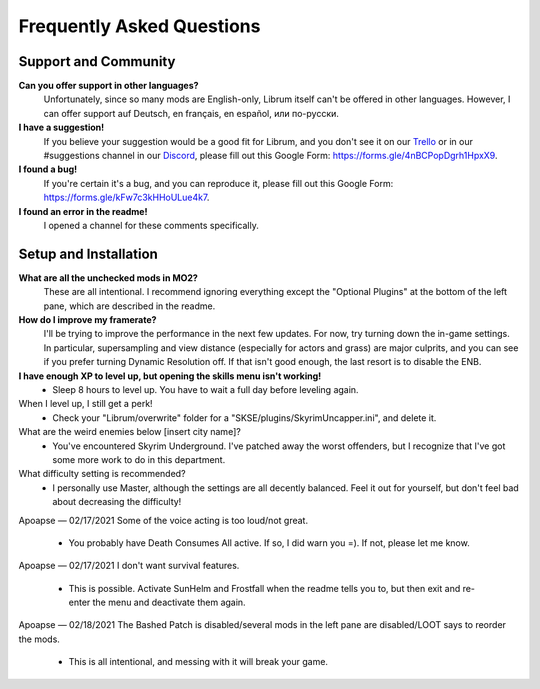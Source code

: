 Frequently Asked Questions
==========================

Support and Community
---------------------

**Can you offer support in other languages?**
	Unfortunately, since so many mods are English-only, Librum itself can't be offered in other languages. However, I can offer support auf Deutsch, en français, en español, или по-русски.

**I have a suggestion!**
	If you believe your suggestion would be a good fit for Librum, and you don't see it on our `Trello <https://trello.com/b/dYUOOuIv/librum-modpack>`_ or in our #suggestions channel in our `Discord <https://discord.com/invite/BnUHUswABG>`_\ , please fill out this Google Form: https://forms.gle/4nBCPopDgrh1HpxX9.
 
**I found a bug!**
	If you're certain it's a bug, and you can reproduce it, please fill out this Google Form: https://forms.gle/kFw7c3kHHoULue4k7.
 
**I found an error in the readme!**
	I opened a channel for these comments specifically.
 
Setup and Installation
----------------------

**What are all the unchecked mods in MO2?**
	These are all intentional. I recommend ignoring everything except the "Optional Plugins" at the bottom of the left pane, which are described in the readme.

**How do I improve my framerate?**
	I'll be trying to improve the performance in the next few updates. For now, try turning down the in-game settings. In particular, supersampling and view distance (especially for actors and grass) are major culprits, and you can see if you prefer turning Dynamic Resolution off. If that isn't good enough, the last resort is to disable the ENB.
	
**I have enough XP to level up, but opening the skills menu isn't working!**
 - Sleep 8 hours to level up. You have to wait a full day before leveling again.
When I level up, I still get a perk!
 - Check your "Librum/overwrite" folder for a "SKSE/plugins/SkyrimUncapper.ini", and delete it.
What are the weird enemies below [insert city name]?
 - You've encountered Skyrim Underground. I've patched away the worst offenders, but I recognize that I've got some more work to do in this department.

 
What difficulty setting is recommended?
 - I personally use Master, although the settings are all decently balanced. Feel it out for yourself, but don't feel bad about decreasing the difficulty!
Apoapse — 02/17/2021
Some of the voice acting is too loud/not great.
 - You probably have Death Consumes All active. If so, I did warn you =). If not, please let me know.
Apoapse — 02/17/2021
I don't want survival features.
 - This is possible. Activate SunHelm and Frostfall when the readme tells you to, but then exit and re-enter the menu and deactivate them again.
Apoapse — 02/18/2021
The Bashed Patch is disabled/several mods in the left pane are disabled/LOOT says to reorder the mods.
 - This is all intentional, and messing with it will break your game.